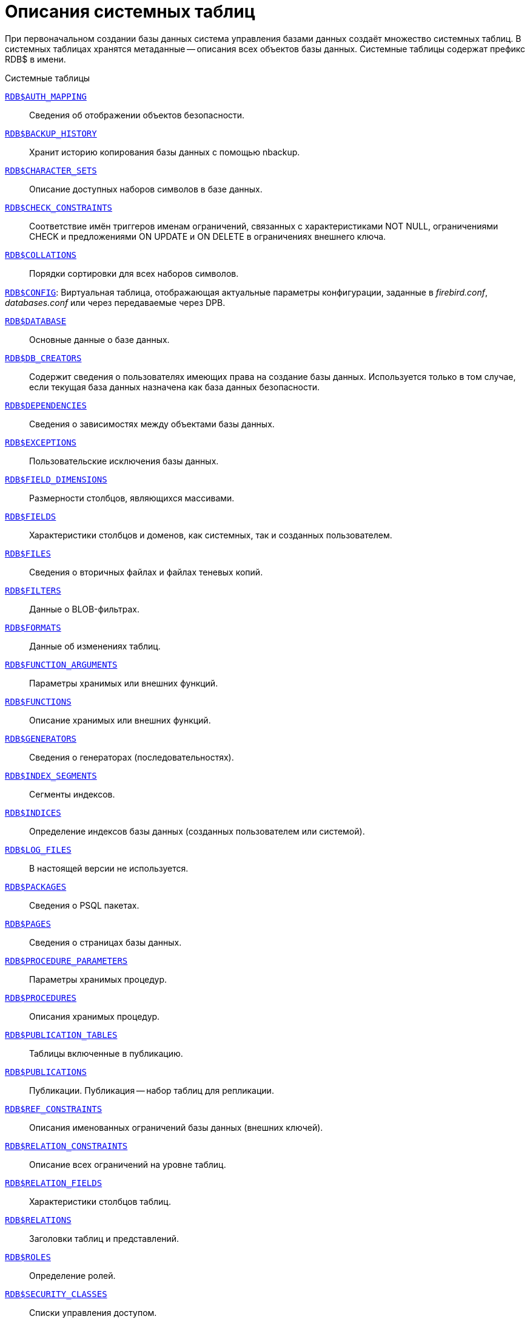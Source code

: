 
:sectnums!:

[appendix]
[[fblangref-systables]]
= Описания системных таблиц

При первоначальном создании базы данных система управления базами данных создаёт множество системных таблиц.
В системных таблицах хранятся метаданные -- описания всех объектов базы данных.
Системные таблицы содержат префикс RDB$ в имени. 


.Системные таблицы
<<fblangref-systables-auth_mapping,`RDB$AUTH_MAPPING`>>::
Сведения об отображении объектов безопасности.

<<fblangref-systables-backup_history,`RDB$BACKUP_HISTORY`>>::
Хранит историю копирования базы данных с помощью nbackup.

<<fblangref-systables-character_sets,`RDB$CHARACTER_SETS`>>::
Описание доступных наборов символов в базе данных.

<<fblangref-systables-check_constraints,`RDB$CHECK_CONSTRAINTS`>>::
Соответствие имён триггеров именам ограничений, связанных с
характеристиками NOT NULL, ограничениями CHECK и предложениями ON UPDATE
и ON DELETE в ограничениях внешнего ключа.

<<fblangref-systables-collations,`RDB$COLLATIONS`>>::
Порядки сортировки для всех наборов символов.

<<fblangref-systables-config,`RDB$CONFIG`>>:
Виртуальная таблица, отображающая актуальные параметры конфигурации,
заданные в [path]_firebird.conf_, [path]_databases.conf_ или через передаваемые через DPB.

<<fblangref-systables-database,`RDB$DATABASE`>>::
Основные данные о базе данных.

<<fblangref-systables-db_creators,`RDB$DB_CREATORS`>>::
Содержит сведения о пользователях имеющих права на создание базы
данных. Используется только в том случае, если текущая база данных
назначена как база данных безопасности.

<<fblangref-systables-dependencies,`RDB$DEPENDENCIES`>>::
Сведения о зависимостях между объектами базы данных.

<<fblangref-systables-exceptions,`RDB$EXCEPTIONS`>>::
Пользовательские исключения базы данных.

<<fblangref-systables-field_dimensions,`RDB$FIELD_DIMENSIONS`>>::
Размерности столбцов, являющихся массивами.

<<fblangref-systables-fields,`RDB$FIELDS`>>::
Характеристики столбцов и доменов, как системных, так и созданных
пользователем.

<<fblangref-systables-files,`RDB$FILES`>>::
Сведения о вторичных файлах и файлах теневых копий.

<<fblangref-systables-filters,`RDB$FILTERS`>>::
Данные о BLOB-фильтрах.

<<fblangref-systables-formats,`RDB$FORMATS`>>::
Данные об изменениях таблиц.

<<fblangref-systables-function_arguments,`RDB$FUNCTION_ARGUMENTS`>>::
Параметры хранимых или внешних функций.

<<fblangref-systables-functions,`RDB$FUNCTIONS`>>::
Описание хранимых или внешних функций.

<<fblangref-systables-generators,`RDB$GENERATORS`>>::
Сведения о генераторах (последовательностях).

<<fblangref-systables-index_segments,`RDB$INDEX_SEGMENTS`>>::
Сегменты индексов.

<<fblangref-systables-indices,`RDB$INDICES`>>::
Определение индексов базы данных (созданных пользователем или
системой).

<<fblangref-systables-log_files,`RDB$LOG_FILES`>>::
В настоящей версии не используется.

<<fblangref-systables-packages,`RDB$PACKAGES`>>::
Сведения о PSQL пакетах.

<<fblangref-systables-pages,`RDB$PAGES`>>::
Сведения о страницах базы данных.

<<fblangref-systables-procedure_parameters,`RDB$PROCEDURE_PARAMETERS`>>::
Параметры хранимых процедур.

<<fblangref-systables-procedures,`RDB$PROCEDURES`>>::
Описания хранимых процедур.

<<fblangref-systables-publication_tables,`RDB$PUBLICATION_TABLES`>>::
Таблицы включенные в публикацию.

<<fblangref-systables-publications,`RDB$PUBLICATIONS`>>::
Публикации. Публикация -- набор таблиц для репликации.

<<fblangref-systables-ref_constraints,`RDB$REF_CONSTRAINTS`>>::
Описания именованных ограничений базы данных (внешних ключей).

<<fblangref-systables-relation_constraints,`RDB$RELATION_CONSTRAINTS`>>::
Описание всех ограничений на уровне таблиц.

<<fblangref-systables-relation_fields,`RDB$RELATION_FIELDS`>>::
Характеристики столбцов таблиц.

<<fblangref-systables-relations,`RDB$RELATIONS`>>::
Заголовки таблиц и представлений.

<<fblangref-systables-roles,`RDB$ROLES`>>::
Определение ролей.

<<fblangref-systables-security_classes,`RDB$SECURITY_CLASSES`>>::
Списки управления доступом.

<<fblangref-systables-timezones,`RDB$TIME_ZONES`>>::
Список часовых поясов поддерживаемых сервером.

<<fblangref-systables-transactions,`RDB$TRANSACTIONS`>>::
Состояние транзакций при обращении к нескольким базам данных.

<<fblangref-systables-trigger_messages,`RDB$TRIGGER_MESSAGES`>>::
Сообщения триггеров.

<<fblangref-systables-triggers,`RDB$TRIGGERS`>>::
Описания триггеров.

<<fblangref-systables-types,`RDB$TYPES`>>::
Описание перечислимых типов данных.

<<fblangref-systables-user_privileges,`RDB$USER_PRIVILEGES`>>::
Полномочия пользователей системы.

<<fblangref-systables-view_relations,`RDB$VIEW_RELATIONS`>>::
Описывает представления. Содержит имена таблиц используемые при
определении представления.


[[fblangref-systables-auth_mapping]]
== `RDB$AUTH_MAPPING`

Сведения о локальных отображениях объектов безопасности.

.Описание столбцов таблицы `RDB$AUTH_MAPPING`
[cols="<4m,<3m,<5", frame="all", options="header",stripes="none"]
|===
^| Наименование столбца
^| Тип данных
^| Описание

|RDB$MAP_NAME 
|CHAR(63) 
|Имя отображения.

|RDB$MAP_USING 
|CHAR(1)
|Является ли аутентификация общесерверной (S) или обычной (P).

|RDB$MAP_PLUGIN 
|CHAR(63) 
|Имя плагина аутентификации, из которого происходит отображение.

|RDB$MAP_DB 
|CHAR(63) 
|Имя базы данных, в которой прошла аутентификация. Из неё происходит отображение.

|RDB$MAP_FROM_TYPE
|CHAR(63) 
|Тип объекта, который будет отображён.

|RDB$MAP_FROM
|CHAR(255)
|Имя объекта, из которого будет произведено отображение.

|RDB$MAP_TO_TYPE
|SMALLINT
|Тип объекта, в который будет произведено отображение:

0 -- USER; +
1 -- ROLE.


|RDB$MAP_TO
|CHAR(63)
|Наименование объекта, в который будет произведено отображение
(имя пользователя или роли).

|RDB$SYSTEM_FLAG
|SMALLINT
|Признак: определён пользователем -- значение 0; определён в
системе -- значение 1.

|RDB$DESCRIPTION
|BLOB TEXT
|Произвольное текстовое описание порядка сортировки.
|===

[[fblangref-systables-backup_history]]
== `RDB$BACKUP_HISTORY`

Таблица хранит историю копирования базы данных при помощи утилиты nbackup.

.Описание столбцов таблицы `RDB$BACKUP_HISTORY`
[cols="<4m,<3m,<5", frame="all", options="header",stripes="none"]
|===
^| Наименование столбца
^| Тип данных
^| Описание

|RDB$BACKUP_ID
|INTEGER
|Присваиваемый ядром идентификатор.

|RDB$TIMESTAMP
|DATE
|Дата и время выполнения копирования.

|RDB$BACKUP_LEVEL
|INTEGER
|Уровень копирования.

|RDB$GUID
|CHAR(38)
|Уникальный идентификатор.

|RDB$SCN
|INTEGER
|Системный номер.

|RDB$FILE_NAME
|VARCHAR(255)
|Полный путь и имя файла копии.
|===

[[fblangref-systables-character_sets]]
== `RDB$CHARACTER_SETS`

Содержит наборы символов, доступные в базе данных.

.Описание столбцов таблицы `RDB$CHARACTER_SETS`
[cols="<4m,<3m,<5", frame="all", options="header",stripes="none"]
|===
^| Наименование столбца
^| Тип данных
^| Описание

|RDB$CHARACTER_SET_NAME
|CHAR(63)
|Имя набора символов.

|RDB$FORM_OF_USE
|CHAR(63)
|Не используется.

|RDB$NUMBER_OF_CHARACTERS
|INTEGER
|Количество символов в наборе. Для существующих наборов символов
не используется.

|RDB$DEFAULT_COLLATE_NAME
|CHAR(63)
|Имя порядка сортировки по умолчанию для набора символов.

|RDB$CHARACTER_SET_ID
|SMALLINT
|Уникальный идентификатор набора символов.

|RDB$SYSTEM_FLAG
|SMALLINT
|Системный флаг: имеет значение 1, если набор символов был
определён в системе при создании базы данных; значение 0 для набора
символов, определённого пользователем.

|RDB$DESCRIPTION
|BLOB TEXT
|Произвольное текстовое описание набора символов.

|RDB$FUNCTION_NAME
|CHAR(63)
|Имя внешней функции для наборов символов, определённых
пользователем, доступ к которым осуществляется через внешнюю
функцию.

|RDB$BYTES_PER_CHARACTER
|SMALLINT
|Количество байтов для представления одного символа.

|RDB$SECURITY_CLASS
|CHAR(63)
|Может ссылаться на класс безопасности, определённый в таблице
RDB$SECURITY_CLASSES для применения ограничений управления доступом
для всех пользователей этого набора символов.

|RDB$OWNER_NAME
|CHAR(63)
|Имя пользователя -- владельца (создателя) набора символов.
|===

[[fblangref-systables-check_constraints]]
== `RDB$CHECK_CONSTRAINTS`

Описывает соответствие имён триггеров именам ограничений, связанных с характеристиками NOT NULL, ограничениями CHECK и предложениями ON UPDATE, ON DELETE в ограничениях внешнего ключа.


.Описание столбцов таблицы `RDB$CHECK_CONSTRAINTS`
[cols="<4m,<3m,<5", frame="all", options="header",stripes="none"]
|===
^| Наименование столбца
^| Тип данных
^| Описание

|RDB$CONSTRAINT_NAME
|CHAR(63)
|Имя ограничения. Задаётся пользователем или автоматически
                                генерируется системой.

|RDB$TRIGGER_NAME
|CHAR(63)
|Для ограничения `CHECK` -- это имя триггера, который поддерживает
данное ограничение. Для ограничения `NOT NULL` -- это имя столбца, к
которому применяется ограничение. Для ограничения внешнего ключа –
это имя триггера, который поддерживает предложения `ON UPDATE`, `ON DELETE`.
|===

[[fblangref-systables-collations]]
== `RDB$COLLATIONS`

Порядки сортировки для наборов символов.

.Описание столбцов таблицы `RDB$COLLATIONS`
[cols="<4m,<3m,<5", frame="all", options="header",stripes="none"]
|===
^| Наименование столбца
^| Тип данных
^| Описание

|RDB$COLLATION_NAME
|CHAR(63)
|Имя порядка сортировки.

|RDB$COLLATION_ID
|SMALLINT
|Идентификатор порядка сортировки. Вместе с идентификатором набора
символов является уникальным идентификатором порядка
сортировки.

|RDB$CHARACTER_SET_ID
|SMALLINT
|Идентификатор набора символов. Вместе с идентификатором порядка
сортировки является уникальным идентификатором.

|RDB$COLLATION_ATTRIBUTES
|SMALLINT
|Атрибуты сортировки. Представляет собой битовую маску,

где 1-й бит показывает учитывать ли конечные пробелы при сравнении
(0 -- NO PAD; 1 -- PAD SPACE); +
2-й бит показывает является ли сравнение
чувствительным к регистру символов (0 -- CASE SENSITIVE, 1 -- CASE INSENSITIVE); +
3-й бит показывает будет ли сравнение чувствительным к акцентам (0 -- ACCENT SENSITIVE, 1 -- ACCENT SENSITIVE).

Таким образом, значение 5 означает, что сравнение не является чувствительным к конечным пробелам и к акцентированным буквам.

|RDB$SYSTEM_FLAG
|SMALLINT
|Признак: определён пользователем -- значение 0; определён в
системе -- значение 1.

|RDB$DESCRIPTION
|BLOB TEXT
|Произвольное текстовое описание порядка сортировки.

|RDB$FUNCTION_NAME
|CHAR(63)
|В настоящий момент не используется.

|RDB$BASE_COLLATION_NAME
|CHAR(63)
|Имя базового порядка сортировки для данного порядка
                                сортировки.

|RDB$SPECIFIC_ATTRIBUTES
|BLOB TEXT
|Описание особых атрибутов.

|RDB$SECURITY_CLASS
|CHAR(63)
|Может ссылаться на класс безопасности, определённый в таблице
RDB$SECURITY_CLASSES для применения ограничений управления доступом
для всех пользователей этой сортировки.

|RDB$OWNER_NAME
|CHAR(63)
|Имя пользователя -- владельца (создателя) сортировки.
|===

[[fblangref-systables-config]]
== `RDB$CONFIG`

Виртуальная таблица, отображающая актуальные параметры конфигурации, заданные в [path]_firebird.conf_, [path]_databases.conf_ или через передаваемые через DPB.

Таблица `RDB$CONFIG` при необходимости заполняется из структур в памяти, а экземпляр хранится на уровне запроса SQL.
По соображениям безопасности доступ разрешен только `SYSDBA` и владельцу базы данных.
Непривилегированный пользователь видит пустое содержимое, ошибка не возникает.

.Описание столбцов таблицы `RDB$CONFIG`
[cols="<4m,<3m,<5", frame="all", options="header",stripes="none"]
|===
^| Наименование столбца
^| Тип данных
^| Описание

|RDB$CONFIG_ID
|INTEGER
|Уникальный идентификатор записи. Не имеет значения.

|RDB$CONFIG_NAME
|VARCHAR(63)
|Наименование параметра, например "`DefaultDbCachePages`", "`TempCacheLimit`" и т. д.

|RDB$CONFIG_VALUE
|VARCHAR(255)
|Фактическое значение настройки, может задаваться в конфигурации и
при необходимости браться из ядра Firebird (в случае неверного
значения).

|RDB$CONFIG_DEFAULT
|VARCHAR(255)
|Значение настройки по умолчанию, фиксированное в коде
Firebird.

|RDB$CONFIG_IS_SET
|BOOLEAN
|TRUE, если значение установлено пользователем, FALSE в противном
случае.

|RDB$CONFIG_SOURCE
|VARCHAR(255)
|Имя конфигурационного файла, в котором был задан параметр,
относительно корневой папки firebird, например: "`firebird.conf`", "`databases.conf`" или
специальное значение "`DPB`", если параметр был
установлен в DPB, если значение параметра не было задано, то это
поле содержит NULL.
|===

[[fblangref-systables-database]]
== `RDB$DATABASE`

Основные данные о базе данных.
Содержит только одну запись.

.Описание столбцов таблицы `RDB$DATABASE`
[cols="<4m,<3m,<5", frame="all", options="header",stripes="none"]
|===
^| Наименование столбца
^| Тип данных
^| Описание

|RDB$DESCRIPTION
|BLOB TEXT
|Текст примечания для базы данных.

|RDB$RELATION_ID
|SMALLINT
|Количество таблиц и представлений в базе данных.

|RDB$SECURITY_CLASS
|CHAR(63)
|Класс безопасности, определённый в RDB$SECURITY_CLASSES, для
обращения к общим для базы данных ограничениям доступа.

|RDB$CHARACTER_SET_NAME
|CHAR(63)
|Имя набора символов по умолчанию для базы данных, установленного
в предложении DEFAULT CHARACTER SET при создании базы данных. NULL --
набор символов NONE.

|RDB$LINGER
|INTEGER
|Количество секунд "задержки" (установленной оператором `alter database set linger`)
до закрытия последнего соединения базы данных (в SuperServer).
Если задержка не установлена, то содержит NULL.

|RDB$SQL_SECURITY
|BOOLEAN
|Режим SQL SECURITY по умолчанию (DEFINER или INVOKER) для вновь создаваемым объектам:

NULL -- режим по умолчанию (INVOKER); +
FALSE -- INVOKER. Вновь создаваемые объекты выполняются с правами вызывающего пользователя; +
TRUE -- DEFINER. Вновь создаваемые объекты выполняются с правами определяющего пользователя.

|===

[[fblangref-systables-db_creators]]
== `RDB$DB_CREATORS`

Содержит сведения о пользователях имеющих права на создание базы данных.
Используется только в том случае, если текущая база данных назначена как база данных безопасности.


.Описание столбцов таблицы `RDB$DB_CREATORS`
[cols="<4m,<3m,<5", frame="all", options="header",stripes="none"]
|===
^| Наименование столбца
^| Тип данных
^| Описание

|RDB$USER
|CHAR(63)
|Имя пользователя или роли, которому даны полномочия на создание
базы данных.

|RDB$USER_TYPE
|SMALLINT
|Тип пользователя: 

8 -- пользователь; +
13 -- роль.

|===

[[fblangref-systables-dependencies]]
== `RDB$DEPENDENCIES`

Сведения о зависимостях между объектами базы данных.


.Описание столбцов таблицы `RDB$DEPENDENCIES`
[cols="<4m,<3m,<5", frame="all", options="header",stripes="none"]
|===
^| Наименование столбца
^| Тип данных
^| Описание

|RDB$DEPENDENT_NAME
|CHAR(63)
|Имя представления, процедуры, триггера, ограничения CHECK или
вычисляемого столбца, для которого описывается зависимость.

|RDB$DEPENDED_ON_NAME
|CHAR(63)
|Объект, зависящий от описываемого объекта -- таблица, на которую
ссылается представление, процедура, триггер, ограничение CHECK или
вычисляемый столбец.

|RDB$FIELD_NAME
|CHAR(63)
|Имя столбца в зависимой таблице, на который ссылается
представление, процедура, триггер, ограничение CHECK или вычисляемый
столбец.

|RDB$DEPENDENT_TYPE
|SMALLINT
|Идентифицирует тип объекта, для которого описывается зависимость:

0 -- таблица; +
1 -- представление; +
2 -- триггер; +
3 -- вычисляемый столбец; +
4 -- ограничение CHECK; +
5 -- процедура; +
6 -- выражение для индекса; +
9 -- столбец; +
15 -- хранимая функция; +
18 -- заголовок пакета; +
19 -- тело пакета.


|RDB$DEPENDED_ON_TYPE
|SMALLINT
|
Идентифицирует тип зависимого объекта: 

0 -- таблица (или её столбец); +
1 -- представление; +
2 -- триггер; +
3 -- вычисляемый столбец; +
4 -- ограничение CHECK; +
5 -- процедура; +
6 -- выражение для индекса; +
7 -- исключение; +
8 -- пользователь; +
9 -- столбец; +
10 -- индекс; +
14 -- генератор (последовательность); +
15 -- UDF или хранимая функция; +
17 -- сортировка; +
18 -- заголовок пакета; +
19 -- тело пакета.


|RDB$PACKAGE_NAME
|CHAR(63)
|Пакет процедуры или функции, для которой описывается
                                зависимость.
|===

[[fblangref-systables-exceptions]]
== `RDB$EXCEPTIONS`

Пользовательские исключения базы данных.

.Описание столбцов таблицы `RDB$EXCEPTIONS`
[cols="<4m,<3m,<5", frame="all", options="header",stripes="none"]
|===
^| Наименование столбца
^| Тип данных
^| Описание

|RDB$EXCEPTION_NAME
|CHAR(63)
|Имя пользовательского исключения.

|RDB$EXCEPTION_NUMBER
|INTEGER
|Назначенный системой уникальный номер исключения.

|RDB$MESSAGE
|CHAR(1023)
|Текст сообщения в исключении.

|RDB$DESCRIPTION
|BLOB TEXT
|Произвольное текстовое описание исключения.

|RDB$SYSTEM_FLAG
|SMALLINT
|Признак: определено пользователем = 0; определено системой = 1
или выше.

|RDB$SECURITY_CLASS
|CHAR(63)
|Может ссылаться на класс безопасности, определённый в таблице
RDB$SECURITY_CLASSES для применения ограничений управления доступом
для всех пользователей этого исключения.

|RDB$OWNER_NAME
|CHAR(63)
|Имя пользователя -- владельца (создателя) исключения.
|===

[[fblangref-systables-field_dimensions]]
== `RDB$FIELD_DIMENSIONS`

Размерности столбцов, являющихся массивами.


.Описание столбцов таблицы RDB$FIELD_DIMENSIONS
[cols="<4m,<3m,<5", frame="all", options="header",stripes="none"]
|===
^| Наименование столбца
^| Тип данных
^| Описание

|RDB$FIELD_NAME
|CHAR(63)
|Имя столбца, являющегося массивом. Должно содержаться в поле
RDB$FIELD_NAME таблицы RDB$FIELDS.

|RDB$DIMENSION
|SMALLINT
|Определяет одну размерность столбца массива. Нумерация
размерностей начинается с 0.

|RDB$LOWER_BOUND
|INTEGER
|Нижняя граница этой размерности.

|RDB$UPPER_BOUND
|INTEGER
|Верхняя граница описываемой размерности.
|===

[[fblangref-systables-fields]]
== `RDB$FIELDS`

Характеристики столбцов и доменов, как системных, так и созданных пользователем.
В этой таблице хранятся подробности атрибутов всех столбцов.

[NOTE]
====
Столбец RDB$FIELDS.RDB$FIELD_NAME ссылается на RDB$RELATION_FIELDS.RDB$FIELD_SOURCE, но не на RDB$RELATION_FIELDS.RDB$FIELD_NAME. 
====


.Описание столбцов таблицы `RDB$FIELDS`
[cols="<4m,<3m,<5", frame="all", options="header",stripes="none"]
|===
^| Наименование столбца
^| Тип данных
^| Описание

|RDB$FIELD_NAME
|CHAR(63)
|Уникальное имя домена, созданного пользователем, или домена,
автоматически построенного ядром Firebird для столбца таблицы. Во
втором случае имя будет начинаться с символов 'RDB$'.

|RDB$QUERY_NAME
|CHAR(63)
|Не используется.

|RDB$VALIDATION_BLR
|BLOB BLR
|Двоичное представление (BLR) выражения SQL, задающее проверку
значения CHECK у домена.

|RDB$VALIDATION_SOURCE
|BLOB TEXT
|Оригинальный исходный текст на языке SQL, задающий проверку
                                значения CHECK.

|RDB$COMPUTED_BLR
|BLOB BLR
|Двоичное представление (BLR) выражения SQL, которое используется
сервером базы данных для вычисления при обращении к столбцу `COMPUTED BY`.

|RDB$COMPUTED_SOURCE
|BLOB TEXT
|Оригинальный исходный текст выражения, которое определяет столбец `COMPUTED BY`.

|RDB$DEFAULT_VALUE
|BLOB BLR
|Значение по умолчанию в двоичном виде BLR.

|RDB$DEFAULT_SOURCE
|BLOB TEXT
|Значение по умолчанию в исходном виде на языке SQL.

|RDB$FIELD_LENGTH
|SMALLINT
|Размер столбца в байтах. FLOAT, DATE, TIME, INTEGER занимают 4
байта. DOUBLE PRECISION, BIGINT, TIMESTAMP и идентификатор BLOB -- 8
байтов. Для типов данных CHAR и VARCHAR столбец задаёт максимальное
количество байтов, указанное при объявлении строкового домена
(столбца).

|RDB$FIELD_SCALE
|SMALLINT
|Отрицательное число задаёт масштаб для столбцов DECIMAL и NUMERIC -- количество
дробных знаков после десятичной точки.

|RDB$FIELD_TYPE
|SMALLINT
a|

Код типа данных для столбца:

* 7 – SMALLINT;
* 8 – INTEGER;
* 10 – FLOAT;
* 12 – DATE;
* 13 – TIME;
* 14 – CHAR (BINARY);
* 16 – BIGINT;
* 23 – BOOLEAN;
* 24 – DECFLOAT(16);
* 25 – DECFLOAT(34);
* 26 – INT128;
* 27 – DOUBLE PRECISION;
* 28 – TIME WITH TIME ZONE;
* 29 – TIMESTAMP WITH TIME ZONE;
* 35 – TIMESTAMP;
* 37 – VARCHAR (VARBINARY);
* 261 – BLOB.

Коды для DECIMAL и NUMERIC имеют тот же размер, что и целые типы, используемые для их хранения.

Для типов BINARY, VARBINARY поле RDB$FIELD_SUB_TYPE = 0, для CHAR и VARCHAR поле RDB$FIELD_SUB_TYPE = 1.

|RDB$FIELD_SUB_TYPE
|SMALLINT
a|

Для типа данных BLOB задаёт подтип: 

* 0 – не определён;
* 1 – текст;
* 2 – BLR;
* 3 – список управления доступом;
* 4 – резервируется для дальнейшего использования;
* 5 – кодированное описание метаданных таблицы;
* 6 – описание транзакции к нескольким базам данных, которая не завершилась нормально.

Для типа данных CHAR задаёт: 

* 0 – неопределённые данные;
* 1 – фиксированные двоичные данные.

Для целочисленных типов данных (SMALLINT, INTEGER, BIGINT) и чисел с фиксированной точкой (NUMERIC, DECIMAL) задаёт конкретный тип данных: 

* 0 или NULL – тип данных соответствует значению в поле RDB$FIELD_TYPE;
* 1 – NUMERIC;
* 2 – DECIMAL.


|RDB$MISSING_VALUE
|BLOB BLR
|Не используется.

|RDB$MISSING_SOURCE
|BLOB TEXT
|Не используется.

|RDB$DESCRIPTION
|BLOB TEXT
|Произвольный текст комментария для домена (столбца
                                таблицы).

|RDB$SYSTEM_FLAG
|SMALLINT
|Признак: значение 1 – домен, автоматически созданный системой,
                                значение 0 – домен определён пользователем.

|RDB$QUERY_HEADER
|BLOB TEXT
|Не используется.

|RDB$SEGMENT_LENGTH
|SMALLINT
|Для столбцов BLOB задаёт длину буфера BLOB в байтах. Для
                                остальных типов данных содержит NULL.

|RDB$EDIT_STRING
|VARCHAR(127)
|Не используется.

|RDB$EXTERNAL_LENGTH
|SMALLINT
|Длина столбца в байтах, если он входит в состав внешней таблицы.
Всегда NULL для обычных таблиц.

|RDB$EXTERNAL_SCALE
|SMALLINT
|Показатель степени для столбца целого типа данных во внешней
таблице; задаётся степенью 10, на которую умножается целое.

|RDB$EXTERNAL_TYPE
|SMALLINT
a|

Тип данных поля, как он представляется во внешней таблице.

* 7 – SMALLINT;
* 8 – INTEGER;
* 10 – FLOAT;
* 12 – DATE;
* 13 – TIME;
* 14 – CHAR;
* 16 – BIGINT;
* 23 – BOOLEAN;
* 24 – DECFLOAT(16);
* 25 – DECFLOAT(34);
* 26 – INT128;
* 27 – DOUBLE PRECISION;
* 28 – TIME WITH TIME ZONE;
* 29 – TIMESTAMP WITH TIME ZONE;
* 35 – TIMESTAMP;
* 37 – VARCHAR.

Коды для DECIMAL и NUMERIC имеют тот же размер, что и целые типы, используемые для их хранения.

|RDB$DIMENSIONS
|SMALLINT
|Задаёт количество размерностей массива, если столбец был
определён как массив. Для столбцов, не являющихся массивами, всегда NULL.

|RDB$NULL_FLAG
|SMALLINT
|Указывает, может ли столбец принимать пустое значение (в поле будет значение NULL)
или не может (в поле будет содержаться значение 1).

|RDB$CHARACTER_LENGTH
|SMALLINT
|Длина столбцов CHAR или VARCHAR в символах (не в байтах).

|RDB$COLLATION_ID
|SMALLINT
|Идентификатор порядка сортировки для символьного столбца или
домена. Если не задан, значением поля будет 0.

|RDB$CHARACTER_SET_ID
|SMALLINT
|Идентификатора набора символов для символьного столбца, столбца
BLOB или домена.

|RDB$FIELD_PRECISION
|SMALLINT
|Указывает общее количество цифр для числового типа данных с
фиксированной точкой (DECIMAL и NUMERIC). Для целочисленных типов
данных значением является 0, для всех остальных типов данных – NULL.

|RDB$SECURITY_CLASS
|CHAR(63)
|Может ссылаться на класс безопасности, определённый в таблице
RDB$SECURITY_CLASSES для применения ограничений управления доступом
для всех пользователей этого домена.

|RDB$OWNER_NAME
|CHAR(63)
|Имя пользователя – владельца (создателя) домена.
|===

[[fblangref-systables-files]]
== `RDB$FILES`

Сведения о вторичных файлах и файлах оперативных копий.

.Описание столбцов таблицы `RDB$FILES`
[cols="<4m,<3m,<5", frame="all", options="header",stripes="none"]
|===
^| Наименование столбца
^| Тип данных
^| Описание

|RDB$FILE_NAME
|VARCHAR(255)
|Полный путь к файлу и имя вторичного файла базы данных в
многофайловой базе данных или файла оперативной копии.

|RDB$FILE_SEQUENCE
|SMALLINT
|Порядковый номер вторичного файла в последовательности или номер
файла копии в наборе оперативных копий.

|RDB$FILE_START
|INTEGER
|Начальный номер страницы вторичного файла или файла оперативной копии.

|RDB$FILE_LENGTH
|INTEGER
|Длина файла в страницах базы данных.

|RDB$FILE_FLAGS
|SMALLINT
|Для внутреннего использования.

|RDB$SHADOW_NUMBER
|SMALLINT
|Номер набора оперативных копий. Если строка описывает вторичный файл базы данных, то значением поля будет NULL или 0.
|===

[[fblangref-systables-filters]]
== RDB$FILTERS

Содержит данные о BLOB-фильтрах.

.Описание столбцов таблицы RDB$FILTERS
[cols="<4m,<3m,<5", frame="all", options="header",stripes="none"]
|===
^| Наименование столбца
^| Тип данных
^| Описание

|RDB$FUNCTION_NAME
|CHAR(63)
|Уникальное имя фильтра BLOB.

|RDB$DESCRIPTION
|BLOB TEXT
|Написанная пользователем документация о фильтре BLOB и используемых двух подтипах.

|RDB$MODULE_NAME
|VARCHAR(255)
|Имя динамической библиотеки / совместно используемого объекта, где расположен код фильтра BLOB.

|RDB$ENTRYPOINT
|CHAR(255)
|Точка входа в библиотеке фильтров для этого фильтра BLOB.

|RDB$INPUT_SUB_TYPE
|SMALLINT
|Подтип BLOB для преобразуемых данных.

|RDB$OUTPUT_SUB_TYPE
|SMALLINT
|Подтип BLOB, в который преобразуются входные данные.

|RDB$SYSTEM_FLAG
|SMALLINT
|Признак: внешне определённый фильтр (т.е. определённый
пользователем = значение 0, внутренне определённый = значение 1 или более)

|RDB$SECURITY_CLASS
|CHAR(63)
|Может ссылаться на класс безопасности, определённый в таблице
RDB$SECURITY_CLASSES для применения ограничений управления доступом
для всех пользователей этого BLOB фильтра.

|RDB$OWNER_NAME
|CHAR(63)
|Имя пользователя -- владельца (создателя) BLOB фильтра.
|===

[[fblangref-systables-formats]]
== RDB$FORMATS

Таблица RDB$FORMATS хранит данные об изменениях метаданных таблиц.
Каждый раз, когда метаданные таблицы изменяются, таблица получает новый номер формата.
Когда номер формата любой таблицы достигает 255 (или 32000 для представлений), вся база данных становится недоступной для работы с ней.
В этом случае необходимо выполнить резервное копирование с помощью утилиты [app]``gbak``, после чего восстановить эту копию и продолжить работу с заново созданной базой данных.


.Описание столбцов таблицы RDB$FORMATS
[cols="<4m,<3m,<5", frame="all", options="header",stripes="none"]
|===
^| Наименование столбца
^| Тип данных
^| Описание

|RDB$RELATION_ID
|SMALLINT
|Идентификатор таблицы или представления.

|RDB$FORMAT
|SMALLINT
|Идентификатор формата таблицы. Форматов может быть 255 для таблиц
и 32000 для представлений.

|RDB$DESCRIPTOR
|BLOB FORMAT
|Отображение в виде BLOB столбцов и характеристик данных на
момент, когда была создана запись формата.
|===

[[fblangref-systables-function_arguments]]
== RDB$FUNCTION_ARGUMENTS

Параметры хранимых или внешних функций.

.Описание столбцов таблицы RDB$FUNCTION_ARGUMENTS
[cols="<4m,<3m,<5", frame="all", options="header",stripes="none"]
|===
^| Наименование столбца
^| Тип данных
^| Описание

|RDB$FUNCTION_NAME
|CHAR(63)
|Имя функции.

|RDB$ARGUMENT_POSITION
|SMALLINT
|Позиция аргумента в списке аргументов.

|RDB$MECHANISM
|SMALLINT
a|

Механизм передачи параметра для Legacy функций: 

* 0 -- по значению;
* 1 -- по ссылке;
* 2 -- через дескриптор;
* 3 -- через дескриптор BLOB.


|RDB$FIELD_TYPE
|SMALLINT
|
Код типа данных аргумента:

7 -- SMALLINT; +
8 -- INTEGER; +
12 -- DATE; +
13 -- TIME; +
14 -- CHAR; +
16 -- BIGINT; +
23 -- BOOLEAN; +
24 -- DECFLOAT(16); +
25 -- DECFLOAT(34); +
26 -- INT128; +
27 -- DOUBLE PRECISION; +
28 – TIME WITH TIME ZONE; +
29 – TIMESTAMP WITH TIME ZONE; +
35 -- TIMESTAMP; +
37 -- VARCHAR; +
40 -- CSTRING; +
45 -- blob id; +
261 -- BLOB.


|RDB$FIELD_SCALE
|SMALLINT
|Масштаб для целого числа или аргумента с фиксированной точкой.
Это показатель числа 10.

|RDB$FIELD_LENGTH
|SMALLINT
|
Длина аргумента в байтах:

1 -- для BOOLEAN; +
2 -- для SMALLINT; +
4 -- для INTEGER; +
4 -- для DATE; +
4 -- для TIME; +
8 -- для TIME WITH TIME ZONE; +
8 -- для BIGINT; +
8 -- для DOUBLE PRECISION; +
8 -- для TIMESTAMP; +
8 -- для DECFLOAT(16); +
8 -- для blob id; +
12 -- для TIMESTAMP WITH TIME ZONE; +
16 -- для DECFLOAT(34); +
16 -- для INT128.


|RDB$FIELD_SUB_TYPE
|SMALLINT
|Для аргумента типа данных BLOB задаёт подтип BLOB.

|RDB$CHARACTER_SET_ID
|SMALLINT
|Идентификатор набора символов для символьного аргумента.

|RDB$FIELD_PRECISION
|SMALLINT
|Количество цифр точности, допустимой для типа данных
аргумента.

|RDB$CHARACTER_LENGTH
|SMALLINT
|Длина аргумента CHAR или VARCHAR в символах (но не в байтах).

|RDB$PACKAGE_NAME
|CHAR(63)
|Имя пакета функции (если функция упакованная), в которой
используется параметр.

|RDB$ARGUMENT_NAME
|CHAR(63)
|Имя параметра.

|RDB$FIELD_SOURCE
|CHAR(63)
|Имя домена, созданного пользователем (при использовании ссылки на
домен вместо типа), или домена, автоматически построенного системой
для параметра функции. Во втором случае имя будет начинаться с
символов 'RDB$'.

|RDB$DEFAULT_VALUE
|BLOB BLR
|Значение по умолчанию на языке BLR.

|RDB$DEFAULT_SOURCE
|BLOB TEXT
|Значение по умолчанию в исходном виде на языке SQL.

|RDB$COLLATION_ID
|SMALLINT
|Идентификатор используемого порядка сортировки для символьного
параметра.

|RDB$NULL_FLAG
|SMALLINT
|Признак допустимости пустого значения NULL.

|RDB$ARGUMENT_MECHANISM
|SMALLINT
|
Механизм передачи параметра для не Legacy функций:

0 -- по значению; +
1 -- по ссылке; +
2 -- через дескриптор; +
3 -- через дескриптор BLOB.


|RDB$FIELD_NAME
|CHAR(63)
|Имя столбца, на которое ссылается параметр с помощью предложения
`TYPE OF COLUMN`.

|RDB$RELATION_NAME
|CHAR(63)
|Имя таблицы, на которую ссылается параметр с помощью предложения
`TYPE OF COLUMN`.

|RDB$SYSTEM_FLAG
|SMALLINT
|Указывает, является ли параметр определённым системой (значение 1
и выше) или пользователем (значение 0).

|RDB$DESCRIPTION
|BLOB TEXT
|Текст произвольного примечания к параметру.
|===

[[fblangref-systables-functions]]
== RDB$FUNCTIONS

Описание хранимых или внешних функций.

.Описание столбцов таблицы RDB$FUNCTIONS
[cols="<4m,<3m,<5", frame="all", options="header",stripes="none"]
|===
^| Наименование столбца
^| Тип данных
^| Описание

|RDB$FUNCTION_NAME
|CHAR(63)
|Имя функции.

|RDB$FUNCTION_TYPE
|SMALLINT
|В настоящий момент не используется.

|RDB$QUERY_NAME
|CHAR(63)
|В настоящий момент не используется.

|RDB$DESCRIPTION
|BLOB TEXT
|Произвольный текст комментария к функции.

|RDB$MODULE_NAME
|VARCHAR(255)
|Имя внешнего модуля (динамической библиотеки), где расположен код
функции.

|RDB$ENTRYPOINT
|CHAR(255)
|Имя точки входа в библиотеке, где находится эта функция.

|RDB$RETURN_ARGUMENT
|SMALLINT
|Номер позиции возвращаемого аргумента в списке параметров,
соответствующем входным аргументам.

|RDB$SYSTEM_FLAG
|SMALLINT
|Признак определения функции:

0 -- определённая системой, +
1 -- определённая пользователем.

|RDB$ENGINE_NAME
|CHAR(63)
|Имя движка для использования внешних функций. Обычно UDR.

|RDB$PACKAGE_NAME
|CHAR(63)
|Имя пакета, если функция является упакованной.

|RDB$PRIVATE_FLAG
|SMALLINT
|Для неупакованных хранимых функций всегда NULL, +
для упакованных 0 -- если функция описана в заголовке пакета и +
1 -- если функция описана или реализована только в теле пакета
(не описана в заголовке).

|RDB$FUNCTION_SOURCE
|BLOB TEXT
|Исходный код функции на языке SQL.

|RDB$FUNCTION_ID
|SMALLINT
|Уникальный идентификатор функции.

|RDB$FUNCTION_BLR
|BLOB BLR
|Двоичное представление (BLR) кода функции.

|RDB$VALID_BLR
|SMALLINT
|Указывает, остаётся ли текст хранимой функции корректным после
последнего изменения функции при помощи оператора `ALTER FUNCTION`.

|RDB$DEBUG_INFO
|BLOB
|Содержит отладочную информацию о переменных, используемых в
хранимой функции.

|RDB$SECURITY_CLASS
|CHAR(63)
|Может указывать на класс безопасности, определённый в системной
таблице `RDB$SECURITY_CLASSES`, для применения ограничений управления
доступом.

|RDB$OWNER_NAME
|CHAR(63)
|Имя пользователя -- владельца (создателя) функции.

|RDB$LEGACY_FLAG
|SMALLINT
|Признак legacy стиля функции. 

1 -- если функция описана в legacy стиле (`DECLARE EXTERNAL FUNCTION`), +
в противном случае 0 (`CREATE FUNCTION`).

|RDB$DETERMINISTIC_FLAG
|SMALLINT
|Флаг детерминистической функции.

1 -- если функция детерминистическая (DETERMINISTIC), +
в противном случае -- 0.

|RDB$SQL_SECURITY
|BOOLEAN
|С какими правами выполняется функция:

TRUE -- с правами определяющего пользователя (SQL SECURITY DEFINER); +
FALSE -- с правами вызывающего пользователя (SQL SECURITY INVOKER); +
NULL -- привилегии выполнения наследуется от пакета.
|===

[[fblangref-systables-generators]]
== RDB$GENERATORS

Сведения о генераторах (последовательностях).

.Описание столбцов таблицы RDB$GENERATORS
[cols="<4m,<3m,<5", frame="all", options="header",stripes="none"]
|===
^| Наименование столбца
^| Тип данных
^| Описание

|RDB$GENERATOR_NAME
|CHAR(63)
|Уникальное имя генератора.

|RDB$GENERATOR_ID
|SMALLINT
|Назначаемый системой уникальный идентификатор для
генератора.

|RDB$SYSTEM_FLAG
|SMALLINT
|Признак:

0 -- генератор определён пользователем, +
1 или выше -- определён системой. +
6 -- внутренний генератор для identity столбца.

|RDB$DESCRIPTION
|BLOB TEXT
|Произвольный текст примечания к генератору.

|RDB$SECURITY_CLASS
|CHAR(63)
|Может указывать на класс безопасности, определённый в системной
таблице `RDB$SECURITY_CLASSES`, для применения ограничений управления
доступом.

|RDB$OWNER_NAME
|CHAR(63)
|Имя пользователя -- владельца (создателя) генератора.

|RDB$INITIAL_VALUE
|BIGINT
|Хранит начальное значение генератора или значение генератора,
установленное при предыдущем рестарте (`WITH RESTART`).

|RDB$GENERATOR_INCREMENT
|INTEGER
|Шаг приращения генератора при использовании оператора `NEXT VALUE FOR`.
|===

[[fblangref-systables-index_segments]]
== RDB$INDEX_SEGMENTS

Сегменты и позиции индексов.
Таблица описывает все столбцы таблицы, входящие в состав конкретного индекса.
Для каждого столбца индекса создаётся отдельная строка в данной таблице.


.Описание столбцов таблицы RDB$INDEX_SEGMENTS
[cols="<4m,<3m,<5", frame="all", options="header",stripes="none"]
|===
^| Наименование столбца
^| Тип данных
^| Описание

|RDB$INDEX_NAME
|CHAR(63)
|Имя индекса, к которому относится данный сегмент. Должно
соответствовать главной записи в системной таблице
`RDB$INDICES`.

|RDB$FIELD_NAME
|CHAR(63)
|Имя одного из столбцов, входящего в состав индекса. Должно
соответствовать значению в столбце `RDB$FIELD_NAME` в таблице
`RDB$RELATION_FIELDS`.

|RDB$FIELD_POSITION
|SMALLINT
|Позиция столбца в индексе. Нумерация начинается с нуля.

|RDB$STATISTICS
|DOUBLE PRECISION
|Последнее известное (рассчитанное) значение селективности индекса
по данному столбцу.
|===

[[fblangref-systables-indices]]
== RDB$INDICES

Определение индексов базы данных (созданных пользователем или системой). Описывает каждый индекс, созданный пользователем или системой.
Для каждого столбца таблицы, входящего в состав индекса, присутствует строка системной таблицы RDB$INDEX_SEGMENTS, где описываются характеристики столбца индекса.

.Описание столбцов таблицы RDB$INDICES
[cols="<4m,<3m,<5", frame="all", options="header",stripes="none"]
|===
^| Наименование столбца
^| Тип данных
^| Описание

|RDB$INDEX_NAME
|CHAR(63)
|Уникальное имя индекса, заданное пользователем или автоматически
сгенерированное системой.

|RDB$RELATION_NAME
|CHAR(63)
|Имя таблицы, к которой применяется индекс. Соответствует
RDB$RELATION_NAME в строке таблицы RDB$RELATIONS.

|RDB$INDEX_ID
|SMALLINT
|Внутренний (системный) идентификатор индекса.

|RDB$UNIQUE_FLAG
|SMALLINT
|Указывает, является ли индекс уникальным:

0 -- не уникальный; +
1 -- уникальный.

|RDB$DESCRIPTION
|BLOB TEXT
|Произвольный текст комментария к индексу.

|RDB$SEGMENT_COUNT
|SMALLINT
|Количество сегментов (столбцов) в индексе.

|RDB$INDEX_INACTIVE
|SMALLINT
|
Указывает, является ли в настоящий момент индекс активным:

0 -- активный; +
1 -- неактивный; +
3 -- состояние только для Foreign Key. Это состояние существует только во время восстановления данных. 
Оно необходимо чтобы различать частично "`неактивное`" состояние некоторых индексов от неактивного состояния всех индексов (gbak -i).


|RDB$INDEX_TYPE
|SMALLINT
|
Направление индекса: 

0 -- ascending; +
1 -- descending.


|RDB$FOREIGN_KEY
|CHAR(63)
|Имя ассоциированного ограничения внешнего ключа, если
существует.

|RDB$SYSTEM_FLAG
|SMALLINT
|Указывает, является ли индекс определённым системой (значение 1
или выше) или пользователем (значение 0).

|RDB$EXPRESSION_BLR
|BLOB BLR
|Выражение, записанное на языке двоичного представления (BLR).
Будет использовано для вычисления во время выполнения, когда будут
реализованы индексы выражений.

|RDB$EXPRESSION_SOURCE
|BLOB TEXT
|Исходный текст выражения. Будет использовано, когда будут
реализованы индексы выражений.

|RDB$STATISTICS
|DOUBLE PRECISION
|Хранит самую последнюю селективность индекса, вычисленную при
помощи оператора `SET STATISTICS`.
|===

[[fblangref-systables-log_files]]
== RDB$LOG_FILES

В настоящей версии не используется.

.Описание столбцов таблицы RDB$LOG_FILES
[cols="<4m,<3m,<5", frame="all", options="header",stripes="none"]
|===
^| Наименование столбца
^| Тип данных
^| Описание

|RDB$FILE_NAME
|VARCHAR(255)
|Не используется.

|RDB$FILE_SEQUENCE
|SMALLINT
|Не используется.

|RDB$FILE_LENGTH
|INTEGER
|Не используется.

|RDB$FILE_PARTITIONS
|SMALLINT
|Не используется.

|RDB$FILE_P_OFFSET
|INTEGER
|Не используется.

|RDB$FILE_FLAGS
|SMALLINT
|Не используется.
|===

[[fblangref-systables-packages]]
== RDB$PACKAGES

Сведения о PSQL пакетах.

.Описание столбцов таблицы RDB$PACKAGES
[cols="<4m,<3m,<5", frame="all", options="header",stripes="none"]
|===
^| Наименование столбца
^| Тип данных
^| Описание

|RDB$PACKAGE_NAME
|CHAR(63)
|Уникальное имя пакета.

|RDB$PACKAGE_HEADER_SOURCE
|BLOB TEXT
|Исходный код заголовка пакета на языке SQL.

|RDB$PACKAGE_BODY_SOURCE
|BLOB TEXT
|Исходный код тела пакета на языке SQL.

|RDB$VALID_BODY_FLAG
|SMALLINT
|Указывает, остаётся ли текст тела пакета корректным после
последнего изменения заголовка пакета или его пересоздания.

|RDB$SECURITY_CLASS
|CHAR(63)
|Может указывать на класс безопасности, определённый в системной
таблице `RDB$SECURITY_CLASSES`, для применения ограничений управления
доступом.

|RDB$OWNER_NAME
|CHAR(63)
|Имя пользователя – владельца (создателя) пакета.

|RDB$SYSTEM_FLAG
|SMALLINT
|Указывает, что пакет определён пользователем (значение 0) или
системой (значение 1 или выше).

|RDB$DESCRIPTION
|BLOB TEXT
|Произвольный текст примечания к пакету.

|RDB$SQL_SECURITY
|BOOLEAN
|С какими правами выполняется процедуры и функции пакета:

TRUE -- с правами определяющего пользователя (SQL SECURITY DEFINER); +
FALSE -- с правами вызывающего пользователя (SQL SECURITY INVOKER).
|===

[[fblangref-systables-pages]]
== RDB$PAGES

Сведения о страницах базы данных.

.Описание столбцов таблицы RDB$PAGES
[cols="<4m,<3m,<5", frame="all", options="header",stripes="none"]
|===
^| Наименование столбца
^| Тип данных
^| Описание

|RDB$PAGE_NUMBER
|INTEGER
|Уникальный номер физически созданной страницы базы
                                данных.

|RDB$RELATION_ID
|SMALLINT
|Идентификатор таблицы, для которой выделена эта страница.

|RDB$PAGE_SEQUENCE
|INTEGER
|Последовательный номер страницы по отношению к другим страницам,
выделенным для данной таблицы.

|RDB$PAGE_TYPE
|SMALLINT
|Описывает тип страницы. Для системного использования.
|===

[[fblangref-systables-procedure_parameters]]
== RDB$PROCEDURE_PARAMETERS

Описывает параметры хранимых процедур.

.Описание столбцов таблицы RDB$PROCEDURE_PARAMETERS
[cols="<4m,<3m,<5", frame="all", options="header",stripes="none"]
|===
^| Наименование столбца
^| Тип данных
^| Описание

|RDB$PARAMETER_NAME
|CHAR(63)
|Имя параметра.

|RDB$PROCEDURE_NAME
|CHAR(63)
|Имя процедуры, в которой используется параметр.

|RDB$PARAMETER_NUMBER
|SMALLINT
|Последовательный номер параметра.

|RDB$PARAMETER_TYPE
|SMALLINT
|Указывает, является ли параметр входным (значение 0) или выходным
(значение 1).

|RDB$FIELD_SOURCE
|CHAR(63)
|Имя домена, созданного пользователем (при использовании ссылки на
домен вместо типа), или домена, автоматически построенного системой
для параметра процедуры. Во втором случае имя будет начинаться с
символов 'RDB$'.

|RDB$DESCRIPTION
|BLOB TEXT
|Текст произвольного примечания к параметру.

|RDB$SYSTEM_FLAG
|SMALLINT
|Указывает, является ли параметр определённым системой (значение 1
и выше) или пользователем (значение 0).

|RDB$DEFAULT_VALUE
|BLOB BLR
|Значение по умолчанию на языке BLR.

|RDB$DEFAULT_SOURCE
|BLOB TEXT
|Значение по умолчанию в исходном виде на языке SQL.

|RDB$COLLATION_ID
|SMALLINT
|Идентификатор используемого порядка сортировки для символьного
параметра.

|RDB$NULL_FLAG
|SMALLINT
|Признак допустимости пустого значения NULL.

|RDB$PARAMETER_MECHANISM
|SMALLINT
|
Механизм передачи параметра: 

0 -- по значению; +
1 -- по ссылке; +
2 -- через дескриптор; +
3 -- через дескриптор BLOB.


|RDB$FIELD_NAME
|CHAR(63)
|Имя столбца, на которое ссылается параметр с помощью предложения
`TYPE OF COLUMN`.

|RDB$RELATION_NAME
|CHAR(63)
|Имя таблицы, на которую ссылается параметр с помощью предложения
`TYPE OF COLUMN`.

|RDB$PACKAGE_NAME
|CHAR(63)
|Имя пакета процедуры (если процедура упакованная), в которой
используется параметр.
|===

[[fblangref-systables-procedures]]
== RDB$PROCEDURES

Описывает хранимые процедуры.

.Описание столбцов таблицы `RDB$PROCEDURES`
[cols="<4m,<3m,<5", frame="all", options="header",stripes="none"]
|===
^| Наименование столбца
^| Тип данных
^| Описание

|RDB$PROCEDURE_NAME
|CHAR(63)
|Имя хранимой процедуры.

|RDB$PROCEDURE_ID
|SMALLINT
|Уникальный идентификатор процедуры.

|RDB$PROCEDURE_INPUTS
|SMALLINT
|Указывает количество входных параметров или их отсутствие
(значение NULL).

|RDB$PROCEDURE_OUTPUTS
|SMALLINT
|Указывает количество выходных параметров или их отсутствие
(значение NULL).

|RDB$DESCRIPTION
|BLOB TEXT
|Произвольный текст примечания к процедуре.

|RDB$PROCEDURE_SOURCE
|BLOB TEXT
|Исходный код процедуры на языке SQL.

|RDB$PROCEDURE_BLR
|BLOB BLR
|Двоичное представление (BLR) кода процедуры.

|RDB$SECURITY_CLASS
|CHAR(63)
|Может указывать на класс безопасности, определённый в системной
таблице `RDB$SECURITY_CLASSES`, для применения ограничений управления
доступом.

|RDB$OWNER_NAME
|CHAR(63)
|Имя пользователя -- владельца (создателя) процедуры.

|RDB$RUNTIME
|BLOB
|Описание метаданных процедуры. Внутреннее использование для
оптимизации.

|RDB$SYSTEM_FLAG
|SMALLINT
|Указывает, что процедура определена пользователем (значение 0)
или системой (значение 1 или выше).

|RDB$PROCEDURE_TYPE
|SMALLINT
|
Тип процедуры: 

1 -- селективная хранимая процедура (содержит в своём составе оператор SUSPEND); +
2 -- выполняемая хранимая процедура.


|RDB$VALID_BLR
|SMALLINT
|Указывает, остаётся ли текст хранимой процедуры корректным после
последнего изменения процедуры при помощи оператора `ALTER PROCEDURE`.

|RDB$DEBUG_INFO
|BLOB
|Содержит отладочную информацию о переменных, используемых в
хранимой процедуре.

|RDB$ENGINE_NAME
|CHAR(63)
|Имя движка для использования внешних процедур. Обычно UDR.

|RDB$ENTRYPOINT
|CHAR(255)
|Имя точки входа в библиотеке, где находится эта процедура.

|RDB$PACKAGE_NAME
|CHAR(63)
|Имя пакета, если процедура является упакованной.

|RDB$PRIVATE_FLAG
|SMALLINT
|Для неупакованных хранимых процедур всегда NULL, для упакованных

0 -- если процедура описана в заголовке пакета и +
1 -- если процедура описана или реализована только в теле пакета (не описана в
заголовке).

|RDB$SQL_SECURITY
|BOOLEAN
|С какими правами выполняется процедура:

TRUE -- с правами определяющего пользователя (SQL SECURITY DEFINER); +
FALSE -- с правами вызывающего пользователя (SQL SECURITY INVOKER); +
NULL -- привилегии выполнения наследуется от пакета.
|===

[[fblangref-systables-publication_tables]]
== RDB$PUBLICATION_TABLES

Таблицы включенные в набор репликации (публикацию).

.Описание столбцов таблицы RDB$PUBLICATION_TABLES
[cols="<4m,<3m,<5", frame="all", options="header",stripes="none"]
|===
^| Наименование столбца
^| Тип данных
^| Описание

|RDB$PUBLICATION_NAME
|CHAR(63)
|Имя публикации.

|RDB$TABLE_NAME
|CHAR(63)
|Имя таблицы.
|===

[[fblangref-systables-publications]]
== RDB$PUBLICATIONS

Публикации.
Публикация -- набор таблиц для репликации.

.Описание столбцов таблицы RDB$PUBLICATIONS
[cols="<4m,<3m,<5", frame="all", options="header",stripes="none"]
|===
^| Наименование столбца
^| Тип данных
^| Описание

|RDB$PUBLICATION_NAME
|CHAR(63)
|Имя публикации.

|RDB$OWNER_NAME
|CHAR(63)
|Владелец. Имя пользователя, создавшего публикацию.

|RDB$SYSTEM_FLAG
|SMALLINT
|Указывает, что публикация определена пользователем (значение 0)
или системой (значение 1 или выше).

|RDB$ACTIVE_FLAG
|SMALLINT
|Активная ли публикация. 1 -- публикация активна, 0 -- публикация
отключена.

|RDB$AUTO_ENABLE
|SMALLINT
|Признак автоматического добавления новых таблиц в публикацию. 

1 -- новые таблицы автоматически добавляются в публикацию, +
0 -- не добавляются (требуется ручное добавление).
|===

[NOTE]
====
В Firebird 4.0 может быть только одна системная публикация -- публикация по умолчанию с именем RDB$DEFAULT.
В следующий версиях Firebird будет возможность создавать несколько пользовательских публикаций.
====

[[fblangref-systables-ref_constraints]]
== RDB$REF_CONSTRAINTS

Описания именованных ограничений базы данных (внешних ключей).

.Описание столбцов таблицы RDB$REF_CONSTRAINTS
[cols="<4m,<3m,<5", frame="all", options="header",stripes="none"]
|===
^| Наименование столбца
^| Тип данных
^| Описание

|RDB$CONSTRAINT_NAME
|CHAR(63)
|Имя ограничения внешнего ключа. Задаётся пользователем или
автоматически генерируется системой.

|RDB$CONST_NAME_UQ
|CHAR(63)
|Имя ограничения первичного или уникального ключа, на которое
ссылается предложение `REFERENCES` в данном ограничении.

|RDB$MATCH_OPTION
|CHAR(7)
|Не используется. Текущим значением является FULL во всех
случаях.

|RDB$UPDATE_RULE
|CHAR(11)
|Действия по ссылочной целостности, применимые к данному внешнему
ключу, когда изменяется первичный (уникальный) ключ родительской
таблицы: `RESTRICT`, `NO ACTION`, `CASCADE`, `SET NULL`, `SET DEFAULT`.

|RDB$DELETE_RULE
|CHAR(11)
|Действия по ссылочной целостности, применимые к данному внешнему
ключу, когда удаляется первичный (уникальный) ключ родительской
таблицы: `RESTRICT`, `NO ACTION`, `CASCADE`, `SET NULL`, `SET DEFAULT`.
|===

[[fblangref-systables-relation_constraints]]
== RDB$RELATION_CONSTRAINTS

Описание всех ограничений на уровне таблиц: первичного, уникального, внешнего ключей, ограничений `CHECK`, `NOT NULL`.

.Описание столбцов таблицы RDB$RELATION_CONSTRAINTS
[cols="<4m,<3m,<5", frame="all", options="header",stripes="none"]
|===
^| Наименование столбца
^| Тип данных
^| Описание

|RDB$CONSTRAINT_NAME
|CHAR(63)
|Имя ограничения на уровне таблицы, заданное пользователем или
автоматически присвоенное системой.

|RDB$CONSTRAINT_TYPE
|CHAR(11)
|Содержит название типа ограничения: `PRIMARY KEY`, `UNIQUE`, `FOREIGN KEY`, `CHECK`, `NOT NULL`.

|RDB$RELATION_NAME
|CHAR(63)
|Имя таблицы, к которой применяется это ограничение.

|RDB$DEFERRABLE
|CHAR(3)
|В настоящий момент во всех случаях NO.

|RDB$INITIALLY_DEFERRED
|CHAR(3)
|В настоящий момент во всех случаях NO.

|RDB$INDEX_NAME
|CHAR(63)
|Имя индекса, который поддерживает это ограничение (содержит `NULL`,
если ограничением является `CHECK` или `NOT NULL`).
|===

[[fblangref-systables-relation_fields]]
== RDB$RELATION_FIELDS

Характеристики столбцов таблиц и представлений.

.Описание столбцов таблицы RDB$RELATION_FIELDS
[cols="<4m,<3m,<5", frame="all", options="header",stripes="none"]
|===
^| Наименование столбца
^| Тип данных
^| Описание

|RDB$FIELD_NAME
|CHAR(63)
|Имя столбца.

|RDB$RELATION_NAME
|CHAR(63)
|Имя таблицы (представления), где присутствует описываемый
столбец.

|RDB$FIELD_SOURCE
|CHAR(63)
|Содержит имя домена (определённого пользователем или созданного
автоматически системой), на котором основывается данный
столбец.

|RDB$QUERY_NAME
|CHAR(63)
|В настоящей версии системы не используется.

|RDB$BASE_FIELD
|CHAR(63)
|Только для представления. Имя столбца из базовой таблицы

|RDB$EDIT_STRING
|VARCHAR(127)
|Не используется.

|RDB$FIELD_POSITION
|SMALLINT
|Позиция столбца в таблице или представлении. Нумерация начинается с 0.

|RDB$QUERY_HEADER
|BLOB TEXT
|Не используется.

|RDB$UPDATE_FLAG
|SMALLINT
|Указывает, является ли столбец обычным столбцом (значение 1) или
вычисляемым (значение 0).

|RDB$FIELD_ID
|SMALLINT
|В настоящей версии системы в точности соответствует значению в
столбце `RDB$FIELD_POSITION`.

|RDB$VIEW_CONTEXT
|SMALLINT
|Для столбца представления это внутренний идентификатор базовой
таблицы, откуда приходит это поле.

|RDB$DESCRIPTION
|BLOB TEXT
|Примечание к столбцу таблицы или представления.

|RDB$DEFAULT_VALUE
|BLOB BLR
|Записанное в двоичном виде (BLR) значение по умолчанию --
предложение DEFAULT, если оно присутствует при описании столбца
таблицы (представления).

|RDB$SYSTEM_FLAG
|SMALLINT
|Указывает, определено пользователем (значение 0) или системой
(значение 1 или выше).

|RDB$SECURITY_CLASS
|CHAR(63)
|Может ссылаться на класс безопасности, определённый в
`RDB$SECURITY_CLASSES` для применения ограничений управления доступом
для всех пользователей этого столбца.

|RDB$COMPLEX_NAME
|CHAR(63)
|Не используется.

|RDB$NULL_FLAG
|SMALLINT
|Указывает, допускает ли столбец значения NULL (значение NULL) или
не допускает (значение 1).

|RDB$DEFAULT_SOURCE
|BLOB TEXT
|Исходный текст предложения DEFAULT, если присутствует.

|RDB$COLLATION_ID
|SMALLINT
|Идентификатор последовательности сортировки в составе набора
символов для столбца не по умолчанию.

|RDB$GENERATOR_NAME
|CHAR(63)
|Имя внутреннего генератора для реализации identity столбца.

|RDB$IDENTITY_TYPE
|SMALLINT
|Для IDENTITY столбцов определённых

GENERATED BY DEFAULT хранит значение 0, +
GENERATED ALWAYS хранит значение 1. 

Для не IDENTITY столбцов хранит NULL.
|===

[[fblangref-systables-relations]]
== RDB$RELATIONS

Хранит некоторые характеристики таблиц и представлений.

.Описание столбцов таблицы RDB$RELATIONS
[cols="<4m,<3m,<5", frame="all", options="header",stripes="none"]
|===
^| Наименование столбца
^| Тип данных
^| Описание

|RDB$VIEW_BLR
|BLOB BLR
|Для представления содержит на языке BLR спецификации запроса. Для
таблицы в поле содержится NULL.

|RDB$VIEW_SOURCE
|BLOB TEXT
|Для представления содержит оригинальный исходный текст запроса на
языке SQL (включая пользовательские комментарии). Для таблицы в поле
содержится NULL.

|RDB$DESCRIPTION
|BLOB TEXT
|Произвольный текст примечания к таблице (представлению).

|RDB$RELATION_ID
|SMALLINT
|Внутренний идентификатор таблицы (представления).

|RDB$SYSTEM_FLAG
|SMALLINT
|Указывает, создана ли таблица (представление) пользователем
(значение 0) или системой (значение 1 или выше).

|RDB$DBKEY_LENGTH
|SMALLINT
|Общая длина ключа. Для таблицы это 8 байтов. Для представления
это 8, умноженное на количество таблиц, на которые ссылается
представление.

|RDB$FORMAT
|SMALLINT
|Внутреннее использование.

|RDB$FIELD_ID
|SMALLINT
|Количество столбцов в таблице (представлении).

|RDB$RELATION_NAME
|CHAR(63)
|Имя таблицы или представления.

|RDB$SECURITY_CLASS
|CHAR(63)
|Может ссылаться на класс безопасности, определённый в таблице
`RDB$SECURITY_CLASSES` для применения ограничений управления доступом
для всех пользователей этой таблицы (представления).

|RDB$EXTERNAL_FILE
|VARCHAR(255)
|Полный путь к внешнему файлу данных, если таблица описана с
предложением `EXTERNAL FILE`.

|RDB$RUNTIME
|BLOB
|Описание метаданных таблицы. Внутреннее использование для
оптимизации.

|RDB$EXTERNAL_DESCRIPTION
|BLOB
|Произвольное примечание к внешнему файлу таблицы.

|RDB$OWNER_NAME
|CHAR(31)
|Имя пользователя -- владельца (создателя) таблицы или
представления.

|RDB$DEFAULT_CLASS
|CHAR(31)
|Класс безопасности по умолчанию. Применяется, когда новый столбец
добавляется в таблицу.

|RDB$FLAGS
|SMALLINT
|Внутренние флаги.

|RDB$RELATION_TYPE
|SMALLINT
a|
Тип описываемого объекта: 

* 0 – постоянная таблица созданная пользователем или системная таблица;
* 1 – представление;
* 2 – внешняя таблица;
* 3 – виртуальная таблица (таблицы мониторинга MON$, псевдотаблицы безопасности SEC$);
* 4 – GTT уровня соединения (PRESERVE ROWS);
* 5 – GTT уровня транзакции (DELETE ROWS).


|RDB$SQL_SECURITY
|BOOLEAN
|С какими правами вычисляются вычисляемые столбцы:

TRUE -- с правами определяющего пользователя (SQL SECURITY DEFINER); +
FALSE или NULL -- с правами вызывающего пользователя (SQL SECURITY INVOKER).
|===

[[fblangref-systables-roles]]
== RDB$ROLES

Определение ролей.

.Описание столбцов таблицы RDB$ROLES
[cols="<4m,<3m,<5", frame="all", options="header",stripes="none"]
|===
^| Наименование столбца
^| Тип данных
^| Описание

|RDB$ROLE_NAME
|CHAR(63)
|Имя роли.

|RDB$OWNER_NAME
|CHAR(63)
|Имя пользователя-владельца роли.

|RDB$DESCRIPTION
|BLOB TEXT
|Произвольный текст примечания к роли.

|RDB$SYSTEM_FLAG
|SMALLINT
|Системный флаг.

|RDB$SECURITY_CLASS
|CHAR(63)
|Может ссылаться на класс безопасности, определённый в таблице
`RDB$SECURITY_CLASSES` для применения ограничений управления доступом
для всех пользователей этой роли.

|RDB$SYSTEM_PRIVILEGES
|BINARY(8)
|Битовый набор с системными привилегиями, предоставленными роли, со следующими битами: 

0 - не используется +
1 - `USER_MANAGEMENT` +
2 - `READ_RAW_PAGES` +
3 - `CREATE_USER_TYPES` +
4 - `USE_NBACKUP_UTILITY` +
5 - `CHANGE_SHUTDOWN_MODE` +
6 - `TRACE_ANY_ATTACHMENT` +
7 - `MONITOR_ANY_ATTACHMENT` +
8 - `ACCESS_SHUTDOWN_DATABASE` +
9 - `CREATE_DATABASE` +
10 - `DROP_DATABASE` +
11 - `USE_GBAK_UTILITY` +
12 - `USE_GSTAT_UTILITY` +
13 - `USE_GFIX_UTILITY` +
14 - `IGNORE_DB_TRIGGERS` +
15 - `CHANGE_HEADER_SETTINGS` +
16 - `SELECT_ANY_OBJECT_IN_DATABASE` +
17 - `ACCESS_ANY_OBJECT_IN_DATABASE` +
18 - `MODIFY_ANY_OBJECT_IN_DATABASE` +
19 - `CHANGE_MAPPING_RULES` +
20 - `USE_GRANTED_BY_CLAUSE` +
21 - `GRANT_REVOKE_ON_ANY_OBJECT` +
22 - `GRANT_REVOKE_ANY_DDL_RIGHT` +
23 - `CREATE_PRIVILEGED_ROLES` +
24 - `GET_DBCRYPT_INFO` +
25 - `MODIFY_EXT_CONN_POOL` +
26 - `REPLICATE_INTO_DATABASE`

|===

[[fblangref-systables-security_classes]]
== RDB$SECURITY_CLASSES

Списки управления доступом.


.Описание столбцов таблицы RDB$SECURITY_CLASSES
[cols="<4m,<3m,<5", frame="all", options="header",stripes="none"]
|===
^| Наименование столбца
^| Тип данных
^| Описание

|RDB$SECURITY_CLASS
|CHAR(63)
|Имя класса безопасности.

|RDB$ACL
|BLOB ACL
|Список управления доступом, связанный с классом безопасности.
Перечисляет пользователей и их полномочия.

|RDB$DESCRIPTION
|BLOB TEXT
|Произвольный текст примечания к классу безопасности.
|===

[[fblangref-systables-timezones]]
== RDB$TIME_ZONES

Виртуальная таблица со списком часовых поясов поддерживаемых сервером.

.Описание столбцов таблицы RDB$TIME_ZONES
[cols="<4m,<3m,<5", frame="all", options="header",stripes="none"]
|===
^| Наименование столбца
^| Тип данных
^| Описание

|RDB$TIME_ZONE_ID
|INTEGER
|Идентификатор часового пояса.

|RDB$TIME_ZONE_NAME
|CHAR(63)
|Наименование часового пояса
|===

[[fblangref-systables-transactions]]
== RDB$TRANSACTIONS

RDB$TRANSACTIONS хранит состояние распределённых и других транзакций, которые подготовлены для двухфазного подтверждения с явно подготовленным сообщением.

.Описание столбцов таблицы RDB$TRANSACTIONS
[cols="<4m,<3m,<5", frame="all", options="header",stripes="none"]
|===
^| Наименование столбца
^| Тип данных
^| Описание

|RDB$TRANSACTION_ID
|INTEGER
|Уникальный идентификатор отслеживаемой транзакции.

|RDB$TRANSACTION_STATE
|SMALLINT
|
Состояние транзакции: 

0 -- зависшая; +
1 -- подтверждённая; +
2 -- отменённая.


|RDB$TIMESTAMP
|TIMESTAMP
|Не используется.

|RDB$TRANSACTION_DESCRIPTION
|BLOB
|Описывает подготовленную транзакцию и может быть поступающее
пользовательское сообщение `isc_prepare_transaction2` даже если это не
распределённая транзакция. Может быть использовано в случае потери
соединения, которое не может быть восстановлено.
|===

[[fblangref-systables-trigger_messages]]
== RDB$TRIGGER_MESSAGES

Сообщения триггеров.

.Описание столбцов таблицы RDB$TRIGGER_MESSAGES
[cols="<4m,<3m,<5", frame="all", options="header",stripes="none"]
|===
^| Наименование столбца
^| Тип данных
^| Описание

|RDB$TRIGGER_NAME
|CHAR(63)
|Имя триггера, с которым связано данное сообщение.

|RDB$MESSAGE_NUMBER
|SMALLINT
|Номер сообщения в пределах одного триггера (от 1 до 32767).

|RDB$MESSAGE
|VARCHAR(1023)
|Текст сообщения триггера.
|===

[[fblangref-systables-triggers]]
== RDB$TRIGGERS

Описания триггеров.

.Описание столбцов таблицы RDB$TRIGGERS
[cols="<4m,<3m,<5", frame="all", options="header",stripes="none"]
|===
^| Наименование столбца
^| Тип данных
^| Описание

|RDB$TRIGGER_NAME
|CHAR(63)
|Имя триггера.

|RDB$RELATION_NAME
|CHAR(63)
|Имя таблицы или представления, для которого используется триггер.
Если триггер применяется не к событию таблицы, а к событию базы
данных, то в этом поле находится NULL.

|RDB$TRIGGER_SEQUENCE
|SMALLINT
|Последовательность (позиция) триггера. Ноль обычно означает, что
последовательность не задана.

|RDB$TRIGGER_TYPE
|BIGINT
|Событие, на которое вызывается триггер:

1 -- BEFORE INESRT; +
2 -- AFTER INSERT; +
3 -- BEFORE UPDATE; +
4 -- AFTER UPDATE; +
5 -- BEFORE DELETE; +
6 -- AFTER DELETE; +
17 -- BEFORE INSERT OR UPDATE; +
18 -- AFTER INSERT OR UPDATE; +
25 -- BEFORE INSERT OR DELETE; +
26 -- AFTER INSERT OR DELETE; +
27 -- BEFORE UPDATE OR DELETE; +
28 -- AFTER UPDATE OR DELETE; +
113 -- BEFORE INSERT OR UPDATE OR DELETE; +
114 -- AFTER INSERT OR UPDATE OR DELETE; +
8192 -- ON CONNECT; +
8193 -- ON DISCONNECT; +
8194 -- ON TRANSACTION START; +
8195 -- ON TRANSACTION COMMIT; +
8196 -- ON TRANSACTION ROLLBACK.

Для DDL триггеров тип триггера получается путём побитового ИЛИ над фазой события (0 - BEFORE, 1 - AFTER) и всех перечисленных типов событий: 

CREATE TABLE -- `0x0000000000004002`; +
ALTER TABLE -- `0x0000000000004004`; +
DROP TABLE -- `0x0000000000004008`; +
CREATE PROCEDURE -- `0x0000000000004010`; +
ALTER PROCEDURE -- `0x0000000000004020`; +
DROP PROCEDURE -- `0x0000000000004040`; +
CREATE FUNCTION -- `0x0000000000004080`; +
ALTER FUNCTION -- `0x0000000000004100`; +
DROP FUNCTION -- `0x0000000000004200`; +
CREATE TRIGGER -- `0x0000000000004400`; +
ALTER TRIGGER -- `0x0000000000004800`; +
DROP TRIGGER -- `0x0000000000005000`; +
CREATE EXCEPTION -- `0x0000000000014000`; +
ALTER EXCEPTION -- `0x0000000000024000`; +
DROP EXCEPTION -- `0x0000000000044000`; +
CREATE VIEW -- `0x0000000000084000`; +
ALTER VIEW -- `0x0000000000104000`; +
DROP VIEW -- `0x0000000000204000`; +
CREATE DOMAIN -- `0x0000000000404000`; +
ALTER DOMAIN -- `0x0000000000804000`; +
DROP DOMAIN -- `0x0000000001004000`; +
CREATE ROLE -- `0x0000000002004000`; +
ALTER ROLE -- `0x0000000004004000`; +
DROP ROLE -- `0x0000000008004000`; +
CREATE INDEX -- `0x0000000010004000`; +
ALTER INDEX -- `0x0000000020004000`; +
DROP INDEX -- `0x0000000040004000`; +
CREATE SEQUENCE -- `0x0000000080004000`; +
ALTER SEQUENCE -- `0x0000000100004000`; +
DROP SEQUENCE -- `0x0000000200004000`; +
CREATE USER -- `0x0000000400004000`; +
ALTER USER -- `0x0000000800004000`; +
DROP USER -- `0x0000001000004000`; +
СREATE COLLATION -- `0x0000002000004000`; +
DROP COLLATION -- `0x0000004000004000`; +
ALTER CHARACTER SET -- `0x0000008000004000`; +
CREATE PACKAGE -- `0x0000010000004000`; +
ALTER PACKAGE -- `0x0000020000004000`; +
DROP PACKAGE -- `0x0000040000004000`; +
CREATE PACKAGE BODY -- `0x0000080000004000`; +
DROP PACKAGE BODY -- `0x0000100000004000`; +
CREATE MAPPING -- `0x0000200000004000`; +
ALTER MAPPING -- `0x0000400000004000`; +
DROP MAPPING -- `0x0000800000004000`; +
ANY DDL STATEMENT -- `0x7FFFFFFFFFFFDFFE`.

Например, триггер

BEFORE CREATE PROCEDURE OR CREATE FUNCTION будет иметь тип `0x0000000000004090`,
AFTER CREATE PROCEDURE OR CREATE FUNCTION -- `0x0000000000004091`,
BEFORE DROP FUNCTION OR DROP EXCEPTION -- `0x00000000000044200`,
AFTER DROP FUNCTION OR DROP EXCEPTION -- `0x00000000000044201`,
BEFORE DROP TRIGGER OR DROP DOMAIN -- `0x00000000001005000`,
AFTER DROP TRIGGER OR DROP DOMAIN -- `0x00000000001005001`.

|RDB$TRIGGER_SOURCE
|BLOB TEXT
|Хранит исходный код триггера в PSQL.

|RDB$TRIGGER_BLR
|BLOB BLR
|Хранит триггер в двоичном коде BLR.

|RDB$DESCRIPTION
|BLOB TEXT
|Текст примечания триггера.

|RDB$TRIGGER_INACTIVE
|SMALLINT
|Указывает, является ли триггер в настоящее время неактивным (1)
                                или активным (0).

|RDB$SYSTEM_FLAG
|SMALLINT
|Признак -- триггер определён пользователем (0) или системой (1 или выше).

|RDB$FLAGS
|SMALLINT
|Внутреннее использование.

|RDB$VALID_BLR
|SMALLINT
|Указывает, остаётся ли текст триггера корректным после последнего
изменения триггера при помощи оператора `ALTER TRIGGER`.

|RDB$DEBUG_INFO
|BLOB
|Содержит отладочную информацию о переменных, используемых в
триггере.

|RDB$ENGINE_NAME
|CHAR(63)
|Имя движка для использования внешних триггеров. Обычно
UDR.

|RDB$ENTRYPOINT
|CHAR(255)
|Имя точки входа в библиотеке, где находится этот триггер.

|RDB$SQL_SECURITY
|BOOLEAN
|С какими правами выполняется триггер:

TRUE -- с правами определяющего пользователя (SQL SECURITY DEFINER); +
FALSE -- с правами вызывающего пользователя (SQL SECURITY INVOKER); +
NULL -- привилегии выполнения наследуется от таблицы.
|===

[[fblangref-systables-types]]
== RDB$TYPES

Описание перечислимых типов данных.

.Описание столбцов таблицы RDB$TYPES
[cols="<4m,<3m,<5", frame="all", options="header",stripes="none"]
|===
^| Наименование столбца
^| Тип данных
^| Описание

|RDB$FIELD_NAME
|CHAR(63)
|Имя перечисляемого типа. Совпадает с именем столбца, для которого
определён данный перечислимый тип.

|RDB$TYPE
|SMALLINT
|Задаёт идентификатор для типа.
Последовательность чисел является уникальной для каждого отдельного перечислимого типа:

0 -- таблица; +
1 -- представление; +
2 -- триггер; +
3 -- вычисляемый столбец; +
4 -- проверка; +
5 -- процедура.

|RDB$TYPE_NAME
|CHAR(63)
|Текстовое представление для перечислимого типа.

|RDB$DESCRIPTION
|BLOB TEXT
|Произвольный текст примечания к перечислимому типу.

|RDB$SYSTEM_FLAG
|SMALLINT
|0 -- определён пользователем +
1 и выше -- системой.
|===

[[fblangref-systables-user_privileges]]
== RDB$USER_PRIVILEGES

Полномочия пользователей системы.

.Описание столбцов таблицы RDB$USER_PRIVILEGES
[cols="<4m,<3m,<5", frame="all", options="header",stripes="none"]
|===
^| Наименование столбца
^| Тип данных
^| Описание

|RDB$USER
|CHAR(63)
|Пользователь, роль или объект которому предоставляется данное полномочие.
Если в качестве грантополучателя используется системная привилегия, то вместо имени системной привилегии в данное поле попадает значение перечисляемого типа RDB$SYSTEM_PRIVILEGES: 

1 – USER_MANAGEMENT; +
2 – READ_RAW_PAGES; +
3 – CREATE_USER_TYPES; +
4 – USE_NBACKUP_UTILITY; +
5 – CHANGE_SHUTDOWN_MODE; +
6 – TRACE_ANY_ATTACHMENT; +
7 – MONITOR_ANY_ATTACHMENT; +
8 – ACCESS_SHUTDOWN_DATABASE; +
9 – CREATE_DATABASE; +
10 – DROP_DATABASE; +
11 – USE_GBAK_UTILITY; +
12 – USE_GSTAT_UTILITY; +
13 – USE_GFIX_UTILITY; +
14 – IGNORE_DB_TRIGGERS; +
15 – CHANGE_HEADER_SETTINGS; +
16 – SELECT_ANY_OBJECT_IN_DATABASE; +
17 – ACCESS_ANY_OBJECT_IN_DATABASE; +
18 – MODIFY_ANY_OBJECT_IN_DATABASE; +
19 – CHANGE_MAPPING_RULES; +
20 – USE_GRANTED_BY_CLAUSE; +
21 – GRANT_REVOKE_ON_ANY_OBJECT; +
22 – GRANT_REVOKE_ANY_DDL_RIGHT; +
23 – CREATE_PRIVILEGED_ROLES.

|RDB$GRANTOR
|CHAR(63)
|Имя пользователя, предоставляющего полномочие.

|RDB$PRIVILEGE
|CHAR(6)
|
Привилегия, предоставляемая в полномочии:

A – all (все привилегии); +
S – select (выборка данных); +
I – insert (добавление данных); +
U – update (изменение данных); +
D – delete (удаление строк); +
R – reference (внешний ключ); +
X – execute (выполнение); +
G – usage (использование); +
M – membership (членство).


|RDB$GRANT_OPTION
|SMALLINT
|
Содержит ли полномочие авторизацию WITH GRANT OPTION: 

0 – не содержит; +
1 – содержит.


|RDB$RELATION_NAME
|CHAR(63)
|Имя объекта (таблица, роль, процедура) на который предоставляется
полномочие.

|RDB$FIELD_NAME
|CHAR(63)
|

Имя столбца, к которому применяется привилегия на уровне столбца (только привилегии UPDATE и REFERENCES).

Если предоставляется членство в роли, то в данном столбце содержится NULL если роль предоставляется обычным образом, и D если роль предоставляется с использованием ключевого слова DEFAULT.

|RDB$USER_TYPE
|SMALLINT
|
Идентифицирует тип пользователя (или объекта), которому предоставляется привилегия: 

1 – представление; +
2 – триггер; +
5 – процедура; +
8 – пользователь; +
13 – роль; +
15 – функция; +
18 – пакет; +
20 – системная привилегия.


|RDB$OBJECT_TYPE
|SMALLINT
|
Идентифицирует тип объекта, на который предоставляется привилегия: 

0 – таблица; +
1 – представление; +
2 – триггер; +
5 – процедура; +
7 – исключение; +
8 – пользователь; +
9 – домен; +
11 – набор символов; +
13 – роль; +
14 – генератор (последовательность); +
15 – функция; +
16 – BLOB фильтр; +
17 – сортировка; +
18 – пакет.

|===

[[fblangref-systables-view_relations]]
== RDB$VIEW_RELATIONS

Описывает представления. 

.Описание столбцов таблицы RDB$VIEW_RELATIONS
[cols="<4m,<3m,<5", frame="all", options="header",stripes="none"]
|===
^| Наименование столбца
^| Тип данных
^| Описание

|RDB$VIEW_NAME
|CHAR(63)
|Имя представления.

|RDB$RELATION_NAME
|CHAR(63)
|Имя таблицы, представления или хранимой процедуры на которое
ссылается данное представление.

|RDB$VIEW_CONTEXT
|SMALLINT
|Псевдоним (контекст), используемый для ссылки на столбец
представления. Имеет то же значение, что и псевдоним, используемый в
самом тексте представления на языке BLR в операторе запроса этого
представления.

|RDB$CONTEXT_NAME
|CHAR(255)
|Текстовый вариант псевдонима, указанного в столбце
RDB$VIEW_CONTEXT.

|RDB$CONTEXT_TYPE
|SMALLINT
|Тип контекста:

0 – таблица; +
1 – представление; +
2 – хранимая процедура. 


|RDB$PACKAGE_NAME
|CHAR(63)
|Имя пакета для упакованной хранимой процедуры.
|===

:sectnums:


